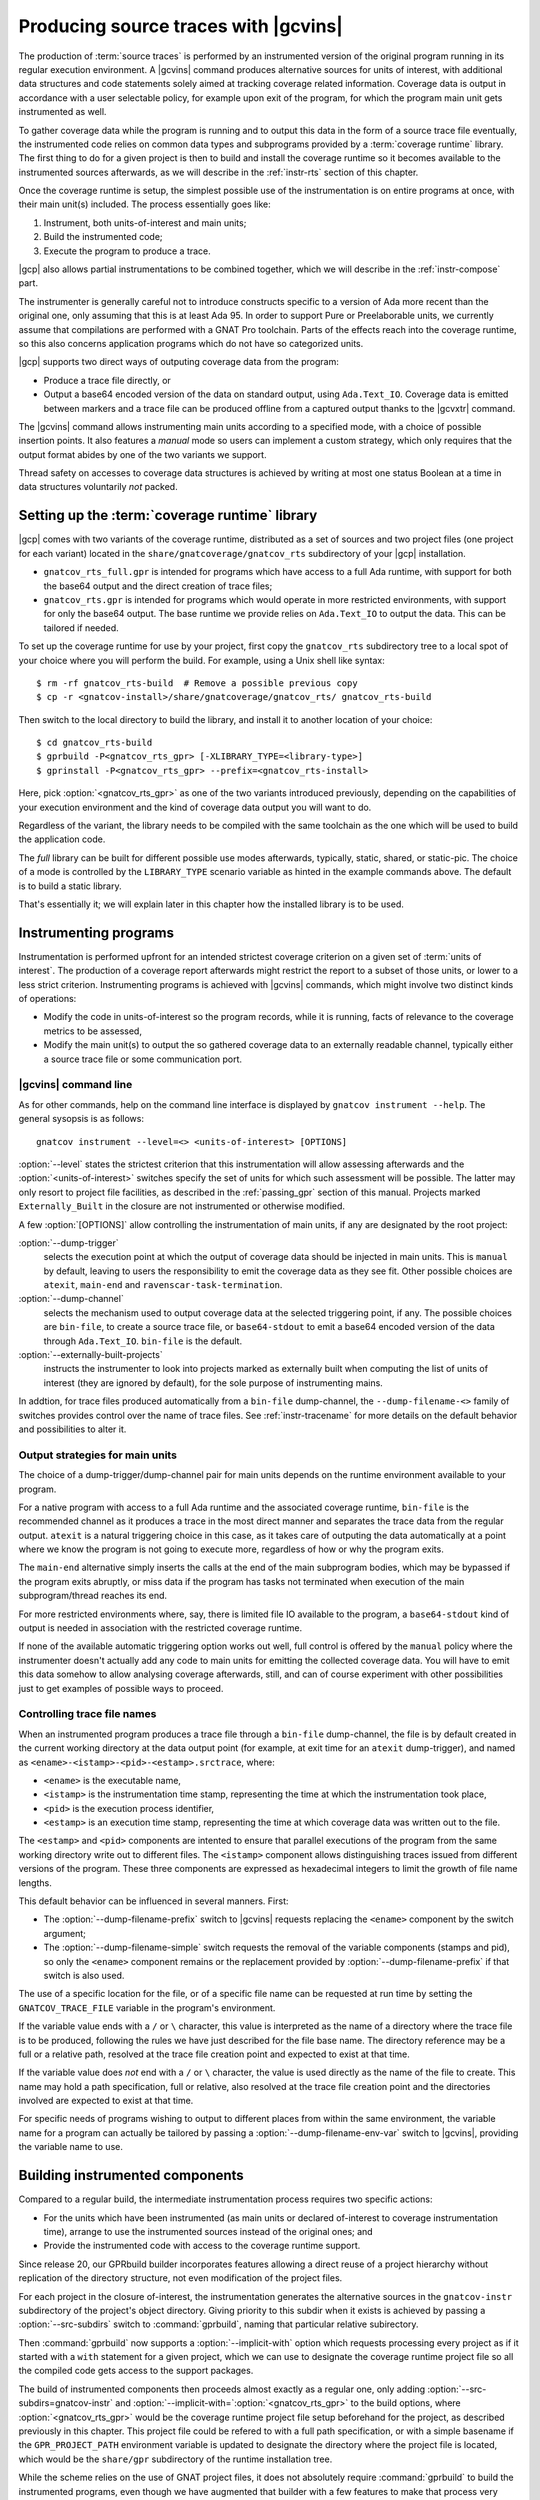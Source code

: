 .. _src_traces:

#####################################
Producing source traces with |gcvins|
#####################################

The production of :term:`source traces` is performed by an instrumented
version of the original program running in its regular execution
environment. A |gcvins| command produces alternative sources for units of
interest, with additional data structures and code statements solely aimed at
tracking coverage related information. Coverage data is output in accordance
with a user selectable policy, for example upon exit of the program, for which
the program main unit gets instrumented as well.

To gather coverage data while the program is running and to output this data
in the form of a source trace file eventually, the instrumented code relies on
common data types and subprograms provided by a :term:`coverage runtime`
library.  The first thing to do for a given project is then to build and
install the coverage runtime so it becomes available to the instrumented
sources afterwards, as we will describe in the :ref:`instr-rts` section
of this chapter.

Once the coverage runtime is setup, the simplest possible use of the
instrumentation is on entire programs at once, with their main unit(s)
included. The process essentially goes like:

#. Instrument, both units-of-interest and main units;
#. Build the instrumented code;
#. Execute the program to produce a trace.

|gcp| also allows partial instrumentations to be combined together, which
we will describe in the :ref:`instr-compose` part.

The instrumenter is generally careful not to introduce constructs specific to
a version of Ada more recent than the original one, only assuming that this is
at least Ada 95. In order to support Pure or Preelaborable units, we currently
assume that compilations are performed with a GNAT Pro toolchain. Parts of the
effects reach into the coverage runtime, so this also concerns application
programs which do not have so categorized units.

|gcp| supports two direct ways of outputing coverage data from the program:

- Produce a trace file directly, or

- Output a base64 encoded version of the data on standard output, using
  ``Ada.Text_IO``. Coverage data is emitted between markers and a trace file can
  be produced offline from a captured output thanks to the |gcvxtr| command.

The |gcvins| command allows instrumenting main units according to a specified
mode, with a choice of possible insertion points. It also features a *manual*
mode so users can implement a custom strategy, which only requires that the
output format abides by one of the two variants we support.

Thread safety on accesses to coverage data structures is achieved by writing
at most one status Boolean at a time in data structures voluntarily *not*
packed.

.. _instr-rts:

Setting up the :term:`coverage runtime` library
===============================================

|gcp| comes with two variants of the coverage runtime, distributed
as a set of sources and two project files (one project for each variant)
located in the ``share/gnatcoverage/gnatcov_rts`` subdirectory of your
|gcp| installation.

- ``gnatcov_rts_full.gpr`` is intended for programs which have access to a full
  Ada runtime, with support for both the base64 output and the direct creation
  of trace files;

- ``gnatcov_rts.gpr`` is intended for programs which would operate in more
  restricted environments, with support for only the base64 output. The base
  runtime we provide relies on ``Ada.Text_IO`` to output the data. This can be
  tailored if needed.

To set up the coverage runtime for use by your project, first copy the
``gnatcov_rts`` subdirectory tree to a local spot of your choice where you will
perform the build. For example, using a Unix shell like syntax::

  $ rm -rf gnatcov_rts-build  # Remove a possible previous copy
  $ cp -r <gnatcov-install>/share/gnatcoverage/gnatcov_rts/ gnatcov_rts-build

Then switch to the local directory to build the library, and install it
to another location of your choice::

  $ cd gnatcov_rts-build
  $ gprbuild -P<gnatcov_rts_gpr> [-XLIBRARY_TYPE=<library-type>]
  $ gprinstall -P<gnatcov_rts_gpr> --prefix=<gnatcov_rts-install>

Here, pick :option:`<gnatcov_rts_gpr>` as one of the two variants introduced
previously, depending on the capabilities of your execution environment and
the kind of coverage data output you will want to do.

Regardless of the variant, the library needs to be compiled with the same
toolchain as the one which will be used to build the application code.

The *full* library can be built for different possible use modes afterwards,
typically, static, shared, or static-pic. The choice of a mode is controlled
by the ``LIBRARY_TYPE`` scenario variable as hinted in the example commands
above. The default is to build a static library.

That's essentially it; we will explain later in this chapter how the installed
library is to be used.


Instrumenting programs
======================

Instrumentation is performed upfront for an intended strictest coverage
criterion on a given set of :term:`units of interest`. The production of a
coverage report afterwards might restrict the report to a subset of those
units, or lower to a less strict criterion.
Instrumenting programs is achieved with |gcvins| commands, which might
involve two distinct kinds of operations:

- Modify the code in units-of-interest so the program records, while it is
  running, facts of relevance to the coverage metrics to be assessed,

- Modify the main unit(s) to output the so gathered coverage data to
  an externally readable channel, typically either a source trace file or some
  communication port.

|gcvins| command line
---------------------

As for other commands, help on the command line interface is displayed
by ``gnatcov instrument --help``. The general sysopsis is as follows::

  gnatcov instrument --level=<> <units-of-interest> [OPTIONS]

:option:`--level` states the strictest criterion that this instrumentation
will allow assessing afterwards and the :option:`<units-of-interest>` switches
specify the set of units for which such assessment will be possible. The
latter may only resort to project file facilities, as described in the
:ref:`passing_gpr` section of this manual. Projects marked ``Externally_Built``
in the closure are not instrumented or otherwise modified.

A few :option:`[OPTIONS]` allow controlling the instrumentation of main units,
if any are designated by the root project:

:option:`--dump-trigger`
   selects the execution point at which the output of
   coverage data should be injected in main units. This is ``manual`` by
   default, leaving to users the responsibility to emit the coverage data as
   they see fit. Other possible choices are ``atexit``, ``main-end`` and
   ``ravenscar-task-termination``.

:option:`--dump-channel`
   selects the mechanism used to output coverage data
   at the selected triggering point, if any. The possible choices are
   ``bin-file``, to create a source trace file, or ``base64-stdout`` to emit a
   base64 encoded version of the data through ``Ada.Text_IO``. ``bin-file`` is
   the default.

:option:`--externally-built-projects`
   instructs the instrumenter to look into projects marked as externally built
   when computing the list of units of interest (they are ignored by default),
   for the sole purpose of instrumenting mains.

In addtion, for trace files produced automatically from a ``bin-file``
dump-channel, the ``--dump-filename-<>`` family of switches provides control
over the name of trace files. See :ref:`instr-tracename` for more details on
the default behavior and possibilities to alter it.


Output strategies for main units
--------------------------------

The choice of a dump-trigger/dump-channel pair for main units depends on the
runtime environment available to your program.

For a native program with access to a full Ada runtime and the associated
coverage runtime, ``bin-file`` is the recommended channel as it produces a
trace in the most direct manner and separates the trace data from the regular
output. ``atexit`` is a natural triggering choice in this case, as it takes
care of outputing the data automatically at a point where we know the program
is not going to execute more, regardless of how or why the program exits.

The ``main-end`` alternative simply inserts the calls at the end of the main
subprogram bodies, which may be bypassed if the program exits abruptly, or
miss data if the program has tasks not terminated when execution of the main
subprogram/thread reaches its end.

For more restricted environments where, say, there is limited file IO
available to the program, a ``base64-stdout`` kind of output is needed in
association with the restricted coverage runtime.

If none of the available automatic triggering option works out well, full
control is offered by the ``manual`` policy where the instrumenter doesn't
actually add any code to main units for emitting the collected coverage
data. You will have to emit this data somehow to allow analysing coverage
afterwards, still, and can of course experiment with other possibilities just
to get examples of possible ways to proceed.

.. _instr-tracename:

Controlling trace file names
----------------------------

When an instrumented program produces a trace file through a ``bin-file``
dump-channel, the file is by default created in the current working directory
at the data output point (for example, at exit time for an ``atexit``
dump-trigger), and named as ``<ename>-<istamp>-<pid>-<estamp>.srctrace``,
where:

- ``<ename>`` is the executable name,

- ``<istamp>`` is the instrumentation time stamp, representing the time at
  which the instrumentation took place,

- ``<pid>`` is the execution process identifier,

- ``<estamp>`` is an execution time stamp, representing the time at which
  coverage data was written out to the file.

The ``<estamp>`` and ``<pid>`` components are intented to ensure that parallel
executions of the program from the same working directory write out to
different files. The ``<istamp>`` component allows distinguishing traces
issued from different versions of the program. These three components are
expressed as hexadecimal integers to limit the growth of file name lengths.

This default behavior can be influenced in several manners. First:

* The :option:`--dump-filename-prefix` switch to |gcvins| requests replacing
  the ``<ename>`` component by the switch argument;

* The :option:`--dump-filename-simple` switch requests the removal of the
  variable components (stamps and pid), so only the ``<ename>`` component
  remains or the replacement provided by :option:`--dump-filename-prefix` if
  that switch is also used.


The use of a specific location for the file, or of a specific file name can be
requested at run time by setting the ``GNATCOV_TRACE_FILE`` variable in the
program's environment.

If the variable value ends with a ``/`` or ``\`` character, this value is
interpreted as the name of a directory where the trace file is to be produced,
following the rules we have just described for the file base name. The
directory reference may be a full or a relative path, resolved at the trace
file creation point and expected to exist at that time.

If the variable value does *not* end with a ``/`` or ``\`` character, the
value is used directly as the name of the file to create. This name may hold a
path specification, full or relative, also resolved at the trace file creation
point and the directories involved are expected to exist at that time.

For specific needs of programs wishing to output to different places from
within the same environment, the variable name for a program can actually be
tailored by passing a :option:`--dump-filename-env-var` switch to |gcvins|,
providing the variable name to use.


.. _instr-build:

Building instrumented components
================================

Compared to a regular build, the intermediate instrumentation process requires
two specific actions:

- For the units which have been instrumented (as main units or declared
  of-interest to coverage instrumentation time), arrange to use the
  instrumented sources instead of the original ones; and

- Provide the instrumented code with access to the coverage runtime support.

Since release 20, our GPRbuild builder incorporates features allowing a direct
reuse of a project hierarchy without replication of the directory structure,
not even modification of the project files.

For each project in the closure of-interest, the instrumentation generates the
alternative sources in the ``gnatcov-instr`` subdirectory of the project's
object directory.  Giving priority to this subdir when it exists is achieved
by passing a :option:`--src-subdirs` switch to :command:`gprbuild`, naming
that particular relative subirectory.

Then :command:`gprbuild` now supports a :option:`--implicit-with` option which
requests processing every project as if it started with a ``with`` statement
for a given project, which we can use to designate the coverage runtime
project file so all the compiled code gets access to the support packages.

The build of instrumented components then proceeds almost exactly as a regular
one, only adding :option:`--src-subdirs=gnatcov-instr` and
:option:`--implicit-with=`:option:`<gnatcov_rts_gpr>` to the build options,
where :option:`<gnatcov_rts_gpr>` would be the coverage runtime project file
setup beforehand for the project, as described previously in this
chapter. This project file could be refered to with a full path specification,
or with a simple basename if the ``GPR_PROJECT_PATH`` environment variable is
updated to designate the directory where the project file is located, which
would be the ``share/gpr`` subdirectory of the runtime installation tree.

While the scheme relies on the use of GNAT project files, it does not
absolutely require :command:`gprbuild` to build the instrumented programs,
even though we have augmented that builder with a few features to make that
process very efficient and straightforward.

Extracting a trace from standard output
=======================================

With the :option:`base64-stdout` channel, coverage data is emitted
with ``Ada.Text_IO`` on the program's standard output stream. The actual
base64 encoded data is framed by start/end-of-coverage-data markers and |gcp|
provides the |gcvxtr| command to extract this data from a captured output and
create a trace file offline (outside of the program's execution context). The
extraction command line simply is::

  gnatcov extract-base64-trace <captured-output> <output-trace-file>

The captured output may be used directly, there is no need to first extract
the trace data section.

.. _instr-compose:

Composed instrumentation
========================

To prevent unnecessary re-instrumentation and re-build of components which
don't change, |gcp| allows partial instrumentations to be combined together. A
common use case would be the testing of library components, where the library
doesn't change and its coverage needs to be assessed incrementally as new
tests get developed.

In such situations, the process would become something like:

#. Setup or reuse a separate project file for the library, which normally
   wouldn't have any main unit;
#. Instrument the library using this project as the root project;
#. Build the instrumented library;

Then for each new test:

#. Setup or reuse a separate project file for the test, designating the main
   unit if you wish to leverage the instrumenter's ability to insert the
   coverage coverage data output code. Setup a dependency from this project on
   the library project, with an ``Externally_Built`` attribute set to ``"True"``;
#. Instrument the testing code main unit alone;
#. Build a program combining the library (instrumented for coverage
   measurement) and the testing code (instrumented to output the gathered
   coverage data);
#. Execute the program to produce a trace.

The following section illustrates such a use case.

Example use cases
=================

Whole program instrumented at once, cross configuration, base64 output
----------------------------------------------------------------------

Here we will consider examining the coverage achieved by the execution of the
very basic sample program below, assuming the existence of a ``Sensors``
source unit providing access to some sensor values.

.. code-block:: ada

  with Sensors; use Sensors;
  with Ada.Text_IO; use Ada.Text_IO;

  procedure Monitor is
     Sensor_Value : Integer;
  begin
     for Sensor_Index in Sensor_Index_Range loop
        Sensor_Value := Sensors.Value (Sensor_Index);
        Put ("Sensor(" & Sensor_Index'Img & ") = " & Sensor_Value'Img & " ");
        if (Sensor_Value > 1000) then
           Put_Line ("!Alarm!");
        else
           Put_Line ("!Ok!");
        end if;
     end loop;
  end;

We will consider a cross target environment, say PowerPC-VxWorks, using Real
Time Processes hence an :option:`rtp` Ada runtime library. We will assume we
don't have a filesystem at hand, so will rely on the base64 encoded output of
trace data to standard output.


Setting up the coverage runtime
*******************************

We just "build" the runtime library project as we would build a regular
program for our target configuration, specifying the target name and the
intended base Ada runtime library.

For our intended target environment, this would be something like::

  # Copy the sources into a fresh local place for the build:
  cp -rp <gnatcoverage-install>/share/gnatcoverage/gnatcov_rts <gnatcov_rts-build-dir>

  # Build and install the library to a place of our choice. Pick gnatcov_rts.gpr as
  # we won't be emitting source trace files directly:

  cd <gnatcov_rts-build-dir>
  gprbuild -Pgnatcov_rts.gpr --target=powerpc-wrs-vxworks7r2 --RTS=rtp -f -p

  rm -rf <gnatcov_rts-ppc-install-dir>
  gprinstall -Pgnatcov_rts.gpr --target=powerpc-wrs-vxworks7r2 --RTS=rtp \
    -p --prefix=<gnatcov_rts-ppc-install-dir>

  # Allow references to the coverage runtime project from other project files:
  export GPR_PROJECT_PATH=<gnatcov_rts-ppc-install-dir>/share/gpr

Instrument and build
********************

We setup a ``monitor.gpr`` project file for our program, where we

- Provide the main unit name, so it can be instrumented automatically, and...

- State the target configuration name and Ada runtime library so we won't have
  to pass explicit :option:`--target` and :option:`--RTS` on every command
  line involving project files afterwards.

For example:

.. code-block:: ada

  project Monitor is
    for Target use "powerpc-wrs-vxworks7r2";
    for Runtime ("Ada") use "rtp";

    for Object_Dir use "obj-" & Project'Runtime("Ada");
    for Main use ("monitor.adb");
  end Monitor;

We can now instrument with::

  gnatcov instrument -Pmonitor.gpr --level=stmt+decision
    --dump-trigger=main-end --dump-channel=base64-stdout

This is VxWorks where we don't necessarily have an ``atexit`` service. Our
program doesn't have tasks so ``main-end`` is a suitable alternative. The
*stmt+decision* instrumentation will let us assess either *statement* coverage
alone or *statement* and *decision* coverage afterwards.

Building the instrumented version of the program is then achieved with::

  gprbuild -p -Pmonitor.gpr
    --src-subdirs=gnatcov-instr --implicit-with=gnatcov_rts.gpr

Execute, extract a trace and report
***********************************

The steps required to execute are very environment specific. Symbolically,
we do something like::

  run-cross obj-rtp/monitor.vxe > monitor.stdout

In our case, we have stubbed 4 sensors and obtain an output such as::

  Sensor( 1) =  1 !Ok!
  Sensor( 2) =  5 !Ok!
  Sensor( 3) =  3 !Ok!
  Sensor( 4) =  7 !Ok!

  == GNATcoverage source trace file ==
  R05BVGNvdiBzb3VyY2UgdHJhY2UgZmlsZQAAAAAAAAAAAAAABAEAAAAAAAEAAAAHbW9
  uaXRvcgAAAAACAAAACAAAAAAAAAAAAAAAAwAAAAAAAAAAAAAAAAAAAAcAAAAHAAAAAg
  AAAAAAALNVLgQbmnY19sbrMoReNvzLLN1DAABtb25pdG9yAF8
  == End ==

From which we can extract a source trace file like so::

  gnatcov extract-base64-trace monitor.stdout mon.srctrace

And finally produce a report, with a |gcvcov| command such as::

  gnatcov coverage --level=stmt+decision --annotate=xcov mon.srctrace -Pmonitor.gpr

Library instrumented separately, native configuration, trace output
-------------------------------------------------------------------

For this case we will consider a sample native software system with two source
directories: one ``code`` directory with the sources of a library to test, and a
``tests`` directory with main programs verifying that the library services and
operate as intended.

For the sake of the example, we will consider that

- The library source code is not going to change, and

- We will be adding tests and assess the achieved coverage
  by each new test individually or for the current set of tests
  at a given point in time.

Setting up the coverage runtime
*******************************

On a native system such as Linux or Windows, the simplest is to pick a
*gnatcov_rts_full.gpr* variant, thanks to which we will be able to produce
trace files directly. We go for a straightforward setup assuming we will use
the default full Ada runtime (no specific :option:`--RTS` option)::

  # Copy the sources into a fresh local place for the build:
  cp -rp <gnatcoverage-install>/share/gnatcoverage/gnatcov_rts <gnatcov_rts-build-dir>

  # Build and install the library to a place of our choice.
  cd <gnatcov_rts-build-dir>
  gprbuild -Pgnatcov_rts_full.gpr -f -p

  rm -rf <gnatcov_rts-install-dir>
  gprinstall -Pgnatcov_rts_full.gpr -p --prefix=<gnatcov_rts-install-dir>

  # Allow references to the coverage runtime project from other project files:
  export GPR_PROJECT_PATH=<gnatcov_rts-install-dir>/share/gpr

Project file architecture
*************************

A possible straightforward way to handle code + tests system when all the code
is available upfront is to setup a single project file designating the two
source dirs and the main units within the *tests* component.

When part of the code, as the set of tests in our case, is being developed and
the other is frozen, best is to isolate the frozen part as a separate project
and declare it ``Externally_Built`` once the instrumented version has been built.

This would normally be achieved by :command:`gprinstall` after the build,
except the support for instrumentation artifacts (:option:`--src-subdirs`
option) may not be available.

One solution consists in setting up a separate library project file for the
library ``code`` part, build the library, use the build tree in-place as the
installation prefix, and switch the ``Externally_Built`` attribute to ``"True"``
before proceeding with separate steps for the tests, instrumenting main units
in particular.

Using an scenario variable to influence the ``Externally_Built`` status, we could
have something like the following project file for the library:

.. code-block:: ada

  --  code.gpr
  library project Code is

    for Library_Name use "code";
    for Library_Kind use "static";
    for Library_Dir use "lib-" & Project'Name;

    for Object_Dir use "obj-" & Project'Name;

    for Source_Dirs use ("code");

    type Mode is ("build", "instrument", "use");
    LIB_MODE : Mode := external ("CODE_LIBMODE", "use");

    case LIB_MODE is
       when "build"      => for Externally_Built use "False";
       when "instrument" => for Externally_Built use "False";
       when "use"        => for Externally_Built use "True";
    end case;

  end Code;

And for the tests, a separate project file where we can list
the main units and state that none of the test units are of interest
to the coverage metrics:

.. code-block:: ada

  --  tests.gpr
  with "code.gpr";

  project Tests is
    for Source_Dirs use ("tests");
    for Object_Dir use "obj-" & Project'Name;

    for Main use ("test_inc.adb");

    package Coverage is
      for Units use ();
    end Coverage;
  end Tests;

Instrument and build the library
********************************

We would first instrument and build the instrumented library with commands
such as::

  gnatcov instrument -Pcode.gpr -XCODE_LIBMODE=instrument --level=stmt+decision

  gprbuild -f -Pcode.gpr -XCODE_LIBMODE=build -p
    --src-subdirs=gnatcov-instr --implicit-with=gnatcov_rts_full.gpr

Both commands proceed with ``Externally_Built`` ``"False"``. There is no main unit
attached to the library per se, so no need for :option:`--dump-trigger` or
:option:`--dump-channel` at instrumentation time.

Then we can go on with the tests using the default ``CODE_LIBMODE`` value,
implicitly switching the attribute to ``"True"``.

Instrument, build and run the tests to produce traces
*****************************************************

Here the only point of the instrumentation phase is to instrument the main
units, in our case to dump trace files when the test programs exit::

  gnatcov instrument -Ptests.gpr --level=stmt+decision
    --dump-trigger=atexit [--dump-method=bin-file] --externally-built-projects

The :option:`--externally-built-projects` option is required to consider units
from the library code project as contributing to the set of units of interest,
for the purpose of instrumenting mains, that is, so the instrumentation of
main considers coverage data from those units when producing the trace file.

The build of instrumented tests then proceeds as follows::

  gprbuild -Ptests.gpr -p
    --src-subdirs=gnatcov-instr --implicit-with=gnatcov_rts_full.gpr

And a regular execution in the host environment would produce a source
trace in addition to performing the original functional operations.
